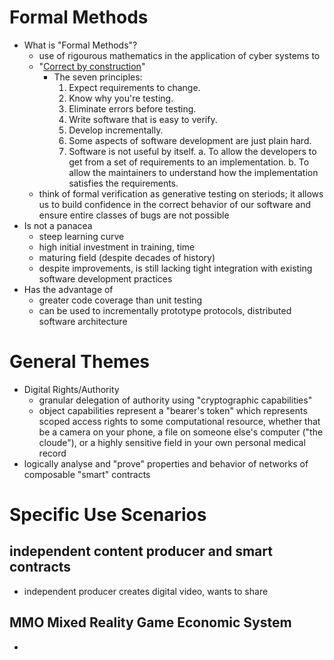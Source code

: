 * Formal Methods
  * What is "Formal Methods"?
    * use of rigourous mathematics in the application of cyber systems to
    * "[[http://wiki.c2.com/?CorrectByConstruction][Correct by construction]]"
      - The seven principles:
        1. Expect requirements to change.
        2. Know why you're testing.
        3. Eliminate errors before testing.
        4. Write software that is easy to verify.
        5. Develop incrementally.
        6. Some aspects of software development are just plain hard.
        7. Software is not useful by itself.
           a. To allow the developers to get from a set of requirements to an implementation.
           b. To allow the maintainers to understand how the implementation satisfies the requirements.
    * think of formal verification as generative testing on steriods; it allows us to build confidence in the correct behavior of our software and ensure entire classes of bugs are not possible
  * Is not a panacea
    - steep learning curve
    - high initial investment in training, time
    - maturing field (despite decades of history)
    - despite improvements, is still lacking tight integration with existing software development practices
  * Has the advantage of
    - greater code coverage than unit testing
    - can be used to incrementally prototype protocols, distributed software architecture

* General Themes
  * Digital Rights/Authority
    - granular delegation of authority using "cryptographic capabilities"
    - object capabilities represent a "bearer's token" which represents scoped access rights to some computational resource, whether that be a camera on your phone, a file on someone else's computer ("the cloude"), or a highly sensitive field in your own personal medical record
  * logically analyse and "prove" properties and behavior of networks of composable "smart" contracts

* Specific Use Scenarios
** independent content producer and smart contracts
   * independent producer creates digital video, wants to share
** MMO Mixed Reality Game Economic System
   * 
